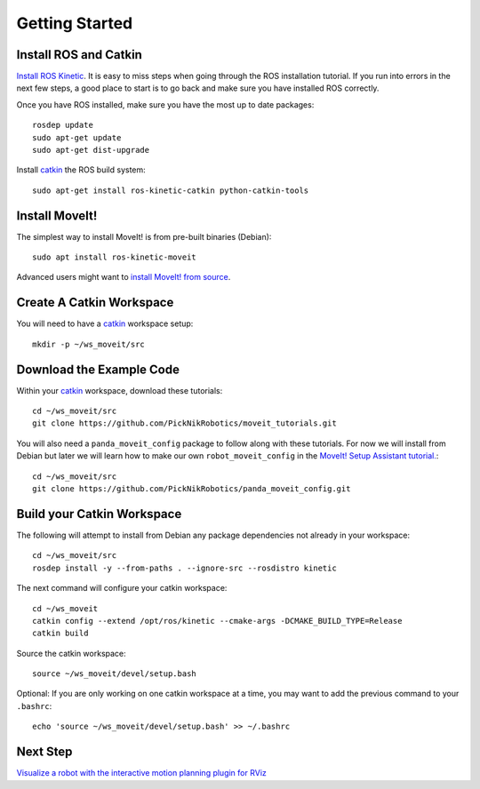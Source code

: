 Getting Started
===============

Install ROS and Catkin
^^^^^^^^^^^^^^^^^^^^^^^^^^^^^^^^^^^^^^^^^^^^^^
`Install ROS Kinetic <http://wiki.ros.org/kinetic/Installation/Ubuntu>`_.
It is easy to miss steps when going through the ROS installation tutorial. If you run into errors in the next few steps, a good place to start is to go back and make sure you have installed ROS correctly.

Once you have ROS installed, make sure you have the most up to date packages: ::

  rosdep update
  sudo apt-get update
  sudo apt-get dist-upgrade

Install `catkin <http://wiki.ros.org/catkin>`_ the ROS build system: ::

  sudo apt-get install ros-kinetic-catkin python-catkin-tools

Install MoveIt!
^^^^^^^^^^^^^^^^^^^^^^^^^^^^^^^^^^^^^^^^^^^^
The simplest way to install MoveIt! is from pre-built binaries (Debian): ::

  sudo apt install ros-kinetic-moveit

Advanced users might want to `install MoveIt! from source <http://moveit.ros.org/install/source/>`_.

Create A Catkin Workspace
^^^^^^^^^^^^^^^^^^^^^^^^^
You will need to have a `catkin <http://wiki.ros.org/catkin>`_ workspace setup: ::

  mkdir -p ~/ws_moveit/src

Download the Example Code
^^^^^^^^^^^^^^^^^^^^^^^^^
Within your `catkin <http://wiki.ros.org/catkin>`_ workspace, download these tutorials: ::

  cd ~/ws_moveit/src
  git clone https://github.com/PickNikRobotics/moveit_tutorials.git

You will also need a ``panda_moveit_config`` package to follow along with these tutorials. For now we will install from Debian but later we will learn how to make our own ``robot_moveit_config`` in the `MoveIt! Setup Assistant tutorial. <../setup_assistant/setup_assistant_tutorial.html>`_: ::

  cd ~/ws_moveit/src
  git clone https://github.com/PickNikRobotics/panda_moveit_config.git


Build your Catkin Workspace
^^^^^^^^^^^^^^^^^^^^^^^^^^^
The following will attempt to install from Debian any package dependencies not already in your workspace: ::

  cd ~/ws_moveit/src
  rosdep install -y --from-paths . --ignore-src --rosdistro kinetic

The next command will configure your catkin workspace: ::

  cd ~/ws_moveit
  catkin config --extend /opt/ros/kinetic --cmake-args -DCMAKE_BUILD_TYPE=Release
  catkin build

Source the catkin workspace: ::

  source ~/ws_moveit/devel/setup.bash

Optional: If you are only working on one catkin workspace at a time, you may want to add the previous command to your ``.bashrc``: ::

  echo 'source ~/ws_moveit/devel/setup.bash' >> ~/.bashrc

Next Step
^^^^^^^^^^^^^^^^^^^^^^^^^^^^^
`Visualize a robot with the interactive motion planning plugin for RViz <../visualization/visualization_tutorial.html>`_
